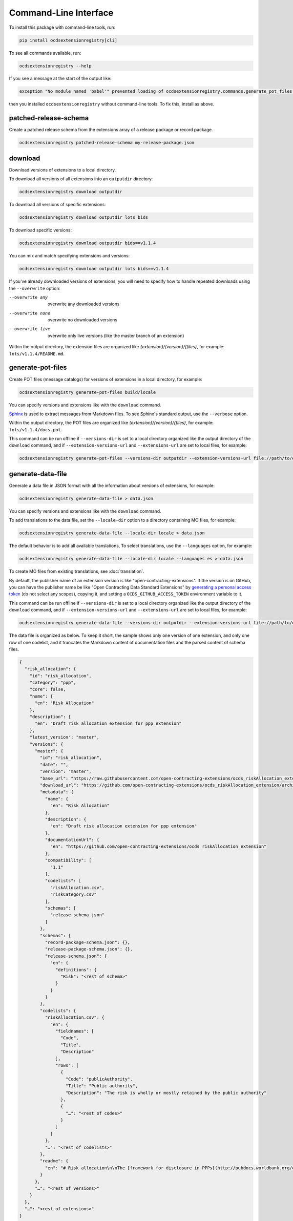 Command-Line Interface
======================

To install this package with command-line tools, run:

.. code-block:: bash

   pip install ocdsextensionregistry[cli]

To see all commands available, run:

.. code-block:: bash

   ocdsextensionregistry --help

If you see a message at the start of the output like:

.. code-block:: none

   exception "No module named 'babel'" prevented loading of ocdsextensionregistry.commands.generate_pot_files module

then you installed ``ocdsextensionregistry`` without command-line tools. To fix this, install as above.

patched-release-schema
----------------------

Create a patched release schema from the extensions array of a release package or record package.

.. code-block:: bash

  ocdsextensionregistry patched-release-schema my-release-package.json

download
--------

Download versions of extensions to a local directory.

To download all versions of all extensions into an ``outputdir`` directory:

.. code-block:: bash

   ocdsextensionregistry download outputdir

To download all versions of specific extensions:

.. code-block:: bash

   ocdsextensionregistry download outputdir lots bids

To download specific versions:

.. code-block:: bash

   ocdsextensionregistry download outputdir bids==v1.1.4

You can mix and match specifying extensions and versions:

.. code-block:: bash

   ocdsextensionregistry download outputdir lots bids==v1.1.4

If you've already downloaded versions of extensions, you will need to specify how to handle repeated downloads using the ``--overwrite`` option:

--overwrite any         overwrite any downloaded versions
--overwrite none        overwrite no downloaded versions
--overwrite live        overwrite only live versions (like the master branch of an extension)

Within the output directory, the extension files are organized like `{extension}/{version}/{files}`, for example: ``lots/v1.1.4/README.md``.

generate-pot-files
------------------

Create POT files (message catalogs) for versions of extensions in a local directory, for example:

.. code-block:: bash

   ocdsextensionregistry generate-pot-files build/locale

You can specify versions and extensions like with the ``download`` command.

`Sphinx <http://www.sphinx-doc.org/>`__ is used to extract messages from Markdown files. To see Sphinx's standard output, use the ``--verbose`` option.

Within the output directory, the POT files are organized like `{extension}/{version}/{files}`, for example: ``lots/v1.1.4/docs.pot``.

This command can be run offline if ``--versions-dir`` is set to a local directory organized like the output directory of the ``download`` command, and if ``--extension-versions-url`` and ``--extensions-url`` are set to local files, for example:

.. code-block:: bash

   ocdsextensionregistry generate-pot-files --versions-dir outputdir --extension-versions-url file://path/to/extension_versions.csv --extensions-url file://path/to/extensions.csv build/locale

generate-data-file
------------------

Generate a data file in JSON format with all the information about versions of extensions, for example:

.. code-block:: bash

   ocdsextensionregistry generate-data-file > data.json

You can specify versions and extensions like with the ``download`` command.

To add translations to the data file, set the ``--locale-dir`` option to a directory containing MO files, for example:

.. code-block:: bash

   ocdsextensionregistry generate-data-file --locale-dir locale > data.json

The default behavior is to add all available translations, To select translations, use the ``--languages`` option, for example:

.. code-block:: bash

   ocdsextensionregistry generate-data-file --locale-dir locale --languages es > data.json

To create MO files from existing translations, see :doc:`translation`.

By default, the publisher name of an extension version is like "open-contracting-extensions". If the version is on GitHub, you can have the publisher name be like "Open Contracting Data Standard Extensions" by `generating a personal access token <https://github.com/settings/tokens/new>`__ (do not select any scopes), copying it, and setting a ``OCDS_GITHUB_ACCESS_TOKEN`` environment variable to it.

This command can be run offline if ``--versions-dir`` is set to a local directory organized like the output directory of the ``download`` command, and if ``--extension-versions-url`` and ``--extensions-url`` are set to local files, for example:

.. code-block:: bash

   ocdsextensionregistry generate-data-file --versions-dir outputdir --extension-versions-url file://path/to/extension_versions.csv --extensions-url file://path/to/extensions.csv > data.json

The data file is organized as below. To keep it short, the sample shows only one version of one extension, and only one row of one codelist, and it truncates the Markdown content of documentation files and the parsed content of schema files.

.. code-block:: json

   {
     "risk_allocation": {
       "id": "risk_allocation",
       "category": "ppp",
       "core": false,
       "name": {
         "en": "Risk Allocation"
       },
       "description": {
         "en": "Draft risk allocation extension for ppp extension"
       },
       "latest_version": "master",
       "versions": {
         "master": {
           "id": "risk_allocation",
           "date": "",
           "version": "master",
           "base_url": "https://raw.githubusercontent.com/open-contracting-extensions/ocds_riskAllocation_extension/master/",
           "download_url": "https://github.com/open-contracting-extensions/ocds_riskAllocation_extension/archive/master.zip",
           "metadata": {
             "name": {
               "en": "Risk Allocation"
             },
             "description": {
               "en": "Draft risk allocation extension for ppp extension"
             },
             "documentationUrl": {
               "en": "https://github.com/open-contracting-extensions/ocds_riskAllocation_extension"
             },
             "compatibility": [
               "1.1"
             ],
             "codelists": [
               "riskAllocation.csv",
               "riskCategory.csv"
             ],
             "schemas": [
               "release-schema.json"
             ]
           },
           "schemas": {
             "record-package-schema.json": {},
             "release-package-schema.json": {},
             "release-schema.json": {
               "en": {
                 "definitions": {
                   "Risk": "<rest of schema>"
                 }
               }
             }
           },
           "codelists": {
             "riskAllocation.csv": {
               "en": {
                 "fieldnames": [
                   "Code",
                   "Title",
                   "Description"
                 ],
                 "rows": [
                   {
                     "Code": "publicAuthority",
                     "Title": "Public authority",
                     "Description": "The risk is wholly or mostly retained by the public authority"
                   },
                   {
                     "…": "<rest of codes>"
                   }
                 ]
               }
             },
             "…": "<rest of codelists>"
           },
           "readme": {
             "en": "# Risk allocation\n\nThe [framework for disclosure in PPPs](http://pubdocs.worldbank.org/en/773541448296707678/Disclosure-in-PPPs-Framework.pdf) …"
           }
         },
         "…": "<rest of versions>"
       }
     },
     "…": "<rest of extensions>"
   }
